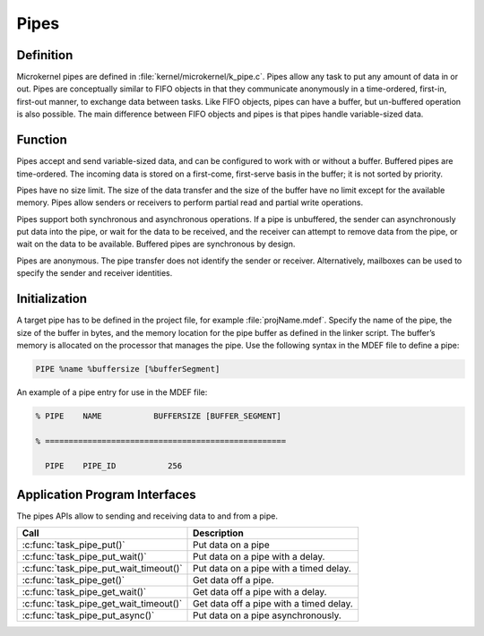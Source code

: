 .. _pipes:

Pipes
*****

Definition
==========

Microkernel pipes are defined in :file:`kernel/microkernel/k_pipe.c`.
Pipes allow any task to put any amount of data in or out. Pipes are
conceptually similar to FIFO objects in that they communicate
anonymously in a time-ordered, first-in, first-out manner, to exchange
data between tasks. Like FIFO objects, pipes can have a buffer, but
un-buffered operation is also possible. The main difference between
FIFO objects and pipes is that pipes handle variable-sized data.

Function
========

Pipes accept and send variable-sized data, and can be configured to work
with or without a buffer. Buffered pipes are time-ordered. The incoming
data is stored on a first-come, first-serve basis in the buffer; it is
not sorted by priority.

Pipes have no size limit. The size of the data transfer and the size of
the buffer have no limit except for the available memory. Pipes allow
senders or receivers to perform partial read and partial write
operations.

Pipes support both synchronous and asynchronous operations. If a pipe is
unbuffered, the sender can asynchronously put data into the pipe, or
wait for the data to be received, and the receiver can attempt to
remove data from the pipe, or wait on the data to be available.
Buffered pipes are synchronous by design.

Pipes are anonymous. The pipe transfer does not identify the sender or
receiver. Alternatively, mailboxes can be used to specify the sender
and receiver identities.

Initialization
==============


A target pipe has to be defined in the project file, for example
:file:`projName.mdef`. Specify the name of the pipe, the size of the
buffer in bytes, and the memory location for the pipe buffer as defined
in the linker script. The buffer’s memory is allocated on the processor
that manages the pipe. Use the following syntax in the MDEF file to
define a pipe:

.. code-block:: console

   PIPE %name %buffersize [%bufferSegment]

An example of a pipe entry for use in the MDEF file:

.. code-block:: console

   % PIPE    NAME           BUFFERSIZE [BUFFER_SEGMENT]

   % ===================================================

     PIPE    PIPE_ID           256


Application Program Interfaces
==============================

The pipes APIs allow to sending and receiving data to and from a pipe.

+----------------------------------------+------------------------------------+
| Call                                   | Description                        |
+========================================+====================================+
| :c:func:`task_pipe_put()`              | Put data on a pipe                 |
+----------------------------------------+------------------------------------+
| :c:func:`task_pipe_put_wait()`         | Put data on a pipe with a delay.   |
+----------------------------------------+------------------------------------+
| :c:func:`task_pipe_put_wait_timeout()` | Put data on a pipe with a timed    |
|                                        | delay.                             |
+----------------------------------------+------------------------------------+
| :c:func:`task_pipe_get()`              | Get data off a pipe.               |
+----------------------------------------+------------------------------------+
| :c:func:`task_pipe_get_wait()`         | Get data off a pipe with a delay.  |
+----------------------------------------+------------------------------------+
| :c:func:`task_pipe_get_wait_timeout()` | Get data off a pipe with a timed   |
|                                        | delay.                             |
+----------------------------------------+------------------------------------+
| :c:func:`task_pipe_put_async()`        | Put data on a pipe asynchronously. |
+----------------------------------------+------------------------------------+
